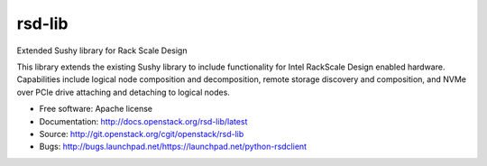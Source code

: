 ===============================
rsd-lib
===============================

Extended Sushy library for Rack Scale Design

This library extends the existing Sushy library to include functionality
for Intel RackScale Design enabled hardware. Capabilities include logical
node composition and decomposition, remote storage discovery and composition,
and NVMe over PCIe drive attaching and detaching to logical nodes.

* Free software: Apache license
* Documentation: http://docs.openstack.org/rsd-lib/latest
* Source: http://git.openstack.org/cgit/openstack/rsd-lib
* Bugs: http://bugs.launchpad.net/https://launchpad.net/python-rsdclient



